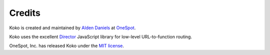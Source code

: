 Credits
=======

Koko is created and maintained by `Alden Daniels`_ at `OneSpot`_.

Koko uses the excellent `Director`_ JavaScript library for low-level
URL-to-function routing.

OneSpot, Inc. has released Koko under the `MIT license`_.

.. _Director: https://github.com/flatiron/director
.. _Alden Daniels: http://www.aldendaniels.me
.. _OneSpot: http://www.onespot.com
.. _MIT license: http://opensource.org/licenses/MIT
